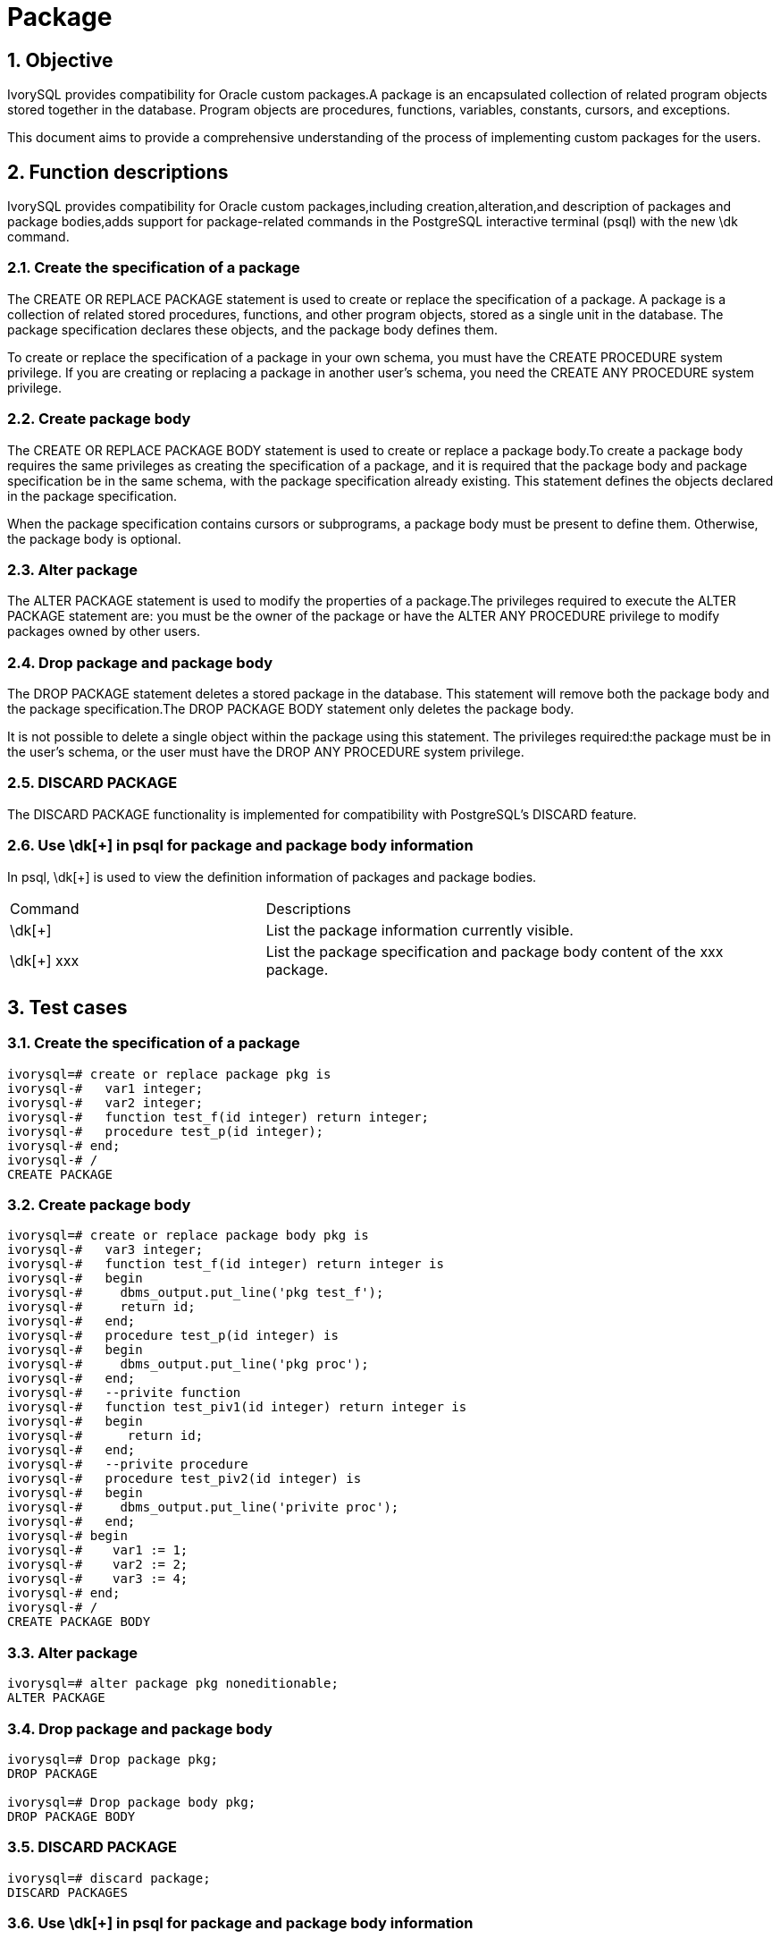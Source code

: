 :sectnums:
:sectnumlevels: 5

:imagesdir: ./_images

= Package

== Objective

IvorySQL provides compatibility for Oracle custom packages.A package is an encapsulated collection of related program objects stored together in the database. Program objects are procedures, functions, variables, constants, cursors, and exceptions.

This document aims to provide a comprehensive understanding of the process of implementing custom packages for the users.

== Function descriptions

IvorySQL provides compatibility for Oracle custom packages,including creation,alteration,and description of packages and package bodies,adds support for package-related commands in the PostgreSQL interactive terminal (psql) with the new \dk command.

=== Create the specification of a package

The CREATE OR REPLACE PACKAGE statement is used to create or replace the specification of a package. A package is a collection of related stored procedures, functions, and other program objects, stored as a single unit in the database. The package specification declares these objects, and the package body defines them.

To create or replace the specification of a package in your own schema, you must have the CREATE PROCEDURE system privilege. If you are creating or replacing a package in another user's schema, you need the CREATE ANY PROCEDURE system privilege.

=== Create package body

The CREATE OR REPLACE PACKAGE BODY statement is used to create or replace a package body.To create a package body requires the same privileges as creating the specification of a package, and it is required that the package body and package specification be in the same schema, with the package specification already existing. This statement defines the objects declared in the package specification.

When the package specification contains cursors or subprograms, a package body must be present to define them. Otherwise, the package body is optional.

=== Alter package

The ALTER PACKAGE statement is used to modify the properties of a package.The privileges required to execute the ALTER PACKAGE statement are: you must be the owner of the package or have the ALTER ANY PROCEDURE privilege to modify packages owned by other users.

=== Drop package and package body

The DROP PACKAGE statement deletes a stored package in the database. This statement will remove both the package body and the package specification.The DROP PACKAGE BODY statement only deletes the package body.

It is not possible to delete a single object within the package using this statement. The privileges required:the package must be in the user's schema, or the user must have the DROP ANY PROCEDURE system privilege.

=== DISCARD PACKAGE

The DISCARD PACKAGE functionality is implemented for compatibility with PostgreSQL's DISCARD feature.

=== Use \dk[+] in psql for package and package body information

In psql, \dk[+] is used to view the definition information of packages and package bodies.
[cols="^1,^2"]
|====
| Command | Descriptions
| \dk[+] | List the package information currently visible.
| \dk[+] xxx | List the package specification and package body content of the xxx package.
|====

== Test cases

=== Create the specification of a package
```
ivorysql=# create or replace package pkg is
ivorysql-#   var1 integer;
ivorysql-#   var2 integer;
ivorysql-#   function test_f(id integer) return integer;
ivorysql-#   procedure test_p(id integer);
ivorysql-# end;
ivorysql-# /
CREATE PACKAGE
```
=== Create package body
```
ivorysql=# create or replace package body pkg is
ivorysql-#   var3 integer;
ivorysql-#   function test_f(id integer) return integer is
ivorysql-#   begin
ivorysql-#     dbms_output.put_line('pkg test_f');
ivorysql-#     return id;
ivorysql-#   end;
ivorysql-#   procedure test_p(id integer) is
ivorysql-#   begin
ivorysql-#     dbms_output.put_line('pkg proc');
ivorysql-#   end;
ivorysql-#   --privite function
ivorysql-#   function test_piv1(id integer) return integer is
ivorysql-#   begin
ivorysql-#      return id;
ivorysql-#   end;
ivorysql-#   --privite procedure
ivorysql-#   procedure test_piv2(id integer) is
ivorysql-#   begin
ivorysql-#     dbms_output.put_line('privite proc');
ivorysql-#   end;
ivorysql-# begin
ivorysql-#    var1 := 1;
ivorysql-#    var2 := 2;
ivorysql-#    var3 := 4;
ivorysql-# end;
ivorysql-# /
CREATE PACKAGE BODY
```
=== Alter package
```
ivorysql=# alter package pkg noneditionable;
ALTER PACKAGE
```
=== Drop package and package body
```
ivorysql=# Drop package pkg;
DROP PACKAGE

ivorysql=# Drop package body pkg;
DROP PACKAGE BODY
```
=== DISCARD PACKAGE
```
ivorysql=# discard package;
DISCARD PACKAGES
```
=== Use \dk[+] in psql for package and package body information
```
ivorysql=# \dk
       List of packages
 Schema |   Name   |  Owner   
--------+----------+----------
 public | pkg      | ivorysql
 public | test_pkg | ivorysql
(2 rows)

ivorysql=# \dk pkg
     List of packages
 Schema | Name |  Owner   
--------+------+----------
 public | pkg  | ivorysql
(1 row)

ivorysql=# \dk pkg1
Did not find any package named "pkg1".

ivorysql=# \dk+
                                                                                   List of packages
 Schema |   Name   |  Owner   | Security | Editionable | Use Collation |                 Specification                 |                         Package Body                
         
--------+----------+----------+----------+-------------+---------------+-----------------------------------------------+-----------------------------------------------------
---------
 public | pkg      | ivorysql | definer  | Editionable | default       | var1 integer;                                +| 
        |          |          |          |             |               | var2 integer;                                +| 
        |          |          |          |             |               | function test_f(id integer) return integer;  +| 
        |          |          |          |             |               | procedure test_p(id integer);                +| 
        |          |          |          |             |               | end                                           | 
 public | test_pkg | ivorysql | definer  | Editionable | default       | var1 integer;                                +| FUNCTION test_f(id integer) RETURN integer IS       
        +
        |          |          |          |             |               |   FUNCTION test_f(id integer) RETURN integer;+|   BEGIN                                             
        +
        |          |          |          |             |               | end                                           |     dbms_output.put_line('invoke function test_pkg.t
est_f');+
        |          |          |          |             |               |                                               | RETURN 23;                                          
        +
        |          |          |          |             |               |                                               |   end;                                              
        +
        |          |          |          |             |               |                                               | BEGIN                                               
        +
        |          |          |          |             |               |                                               |   var1 := 23;                                       
        +
        |          |          |          |             |               |                                               | end
(2 rows)
```